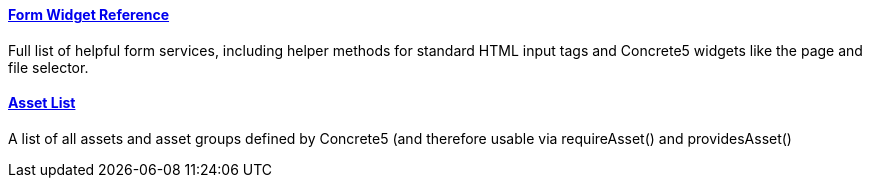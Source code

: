 ==== link:/developers-book/appendix/form-widget-reference/[Form Widget Reference]

Full list of helpful form services, including helper methods for standard HTML input tags and Concrete5 widgets like the page and file selector.

==== link:/developers-book/appendix/asset-list/[Asset List]

A list of all assets and asset groups defined by Concrete5 (and therefore usable via requireAsset() and providesAsset()
